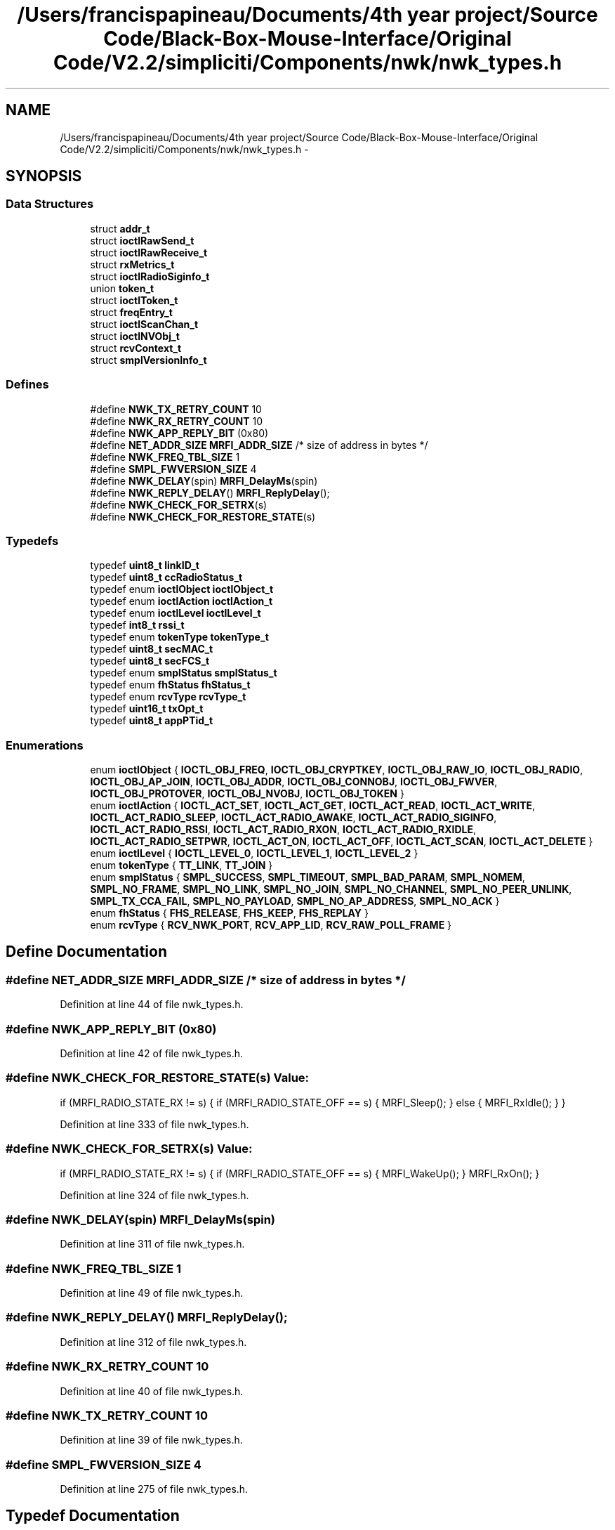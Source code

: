 .TH "/Users/francispapineau/Documents/4th year project/Source Code/Black-Box-Mouse-Interface/Original Code/V2.2/simpliciti/Components/nwk/nwk_types.h" 3 "Sat Jun 22 2013" "Version VER 0.0" "Chronos Ti - Original Firmware" \" -*- nroff -*-
.ad l
.nh
.SH NAME
/Users/francispapineau/Documents/4th year project/Source Code/Black-Box-Mouse-Interface/Original Code/V2.2/simpliciti/Components/nwk/nwk_types.h \- 
.SH SYNOPSIS
.br
.PP
.SS "Data Structures"

.in +1c
.ti -1c
.RI "struct \fBaddr_t\fP"
.br
.ti -1c
.RI "struct \fBioctlRawSend_t\fP"
.br
.ti -1c
.RI "struct \fBioctlRawReceive_t\fP"
.br
.ti -1c
.RI "struct \fBrxMetrics_t\fP"
.br
.ti -1c
.RI "struct \fBioctlRadioSiginfo_t\fP"
.br
.ti -1c
.RI "union \fBtoken_t\fP"
.br
.ti -1c
.RI "struct \fBioctlToken_t\fP"
.br
.ti -1c
.RI "struct \fBfreqEntry_t\fP"
.br
.ti -1c
.RI "struct \fBioctlScanChan_t\fP"
.br
.ti -1c
.RI "struct \fBioctlNVObj_t\fP"
.br
.ti -1c
.RI "struct \fBrcvContext_t\fP"
.br
.ti -1c
.RI "struct \fBsmplVersionInfo_t\fP"
.br
.in -1c
.SS "Defines"

.in +1c
.ti -1c
.RI "#define \fBNWK_TX_RETRY_COUNT\fP   10"
.br
.ti -1c
.RI "#define \fBNWK_RX_RETRY_COUNT\fP   10"
.br
.ti -1c
.RI "#define \fBNWK_APP_REPLY_BIT\fP   (0x80)"
.br
.ti -1c
.RI "#define \fBNET_ADDR_SIZE\fP   \fBMRFI_ADDR_SIZE\fP   /* size of address in bytes */"
.br
.ti -1c
.RI "#define \fBNWK_FREQ_TBL_SIZE\fP   1"
.br
.ti -1c
.RI "#define \fBSMPL_FWVERSION_SIZE\fP   4"
.br
.ti -1c
.RI "#define \fBNWK_DELAY\fP(spin)   \fBMRFI_DelayMs\fP(spin)"
.br
.ti -1c
.RI "#define \fBNWK_REPLY_DELAY\fP()   \fBMRFI_ReplyDelay\fP();"
.br
.ti -1c
.RI "#define \fBNWK_CHECK_FOR_SETRX\fP(s)"
.br
.ti -1c
.RI "#define \fBNWK_CHECK_FOR_RESTORE_STATE\fP(s)"
.br
.in -1c
.SS "Typedefs"

.in +1c
.ti -1c
.RI "typedef \fBuint8_t\fP \fBlinkID_t\fP"
.br
.ti -1c
.RI "typedef \fBuint8_t\fP \fBccRadioStatus_t\fP"
.br
.ti -1c
.RI "typedef enum \fBioctlObject\fP \fBioctlObject_t\fP"
.br
.ti -1c
.RI "typedef enum \fBioctlAction\fP \fBioctlAction_t\fP"
.br
.ti -1c
.RI "typedef enum \fBioctlLevel\fP \fBioctlLevel_t\fP"
.br
.ti -1c
.RI "typedef \fBint8_t\fP \fBrssi_t\fP"
.br
.ti -1c
.RI "typedef enum \fBtokenType\fP \fBtokenType_t\fP"
.br
.ti -1c
.RI "typedef \fBuint8_t\fP \fBsecMAC_t\fP"
.br
.ti -1c
.RI "typedef \fBuint8_t\fP \fBsecFCS_t\fP"
.br
.ti -1c
.RI "typedef enum \fBsmplStatus\fP \fBsmplStatus_t\fP"
.br
.ti -1c
.RI "typedef enum \fBfhStatus\fP \fBfhStatus_t\fP"
.br
.ti -1c
.RI "typedef enum \fBrcvType\fP \fBrcvType_t\fP"
.br
.ti -1c
.RI "typedef \fBuint16_t\fP \fBtxOpt_t\fP"
.br
.ti -1c
.RI "typedef \fBuint8_t\fP \fBappPTid_t\fP"
.br
.in -1c
.SS "Enumerations"

.in +1c
.ti -1c
.RI "enum \fBioctlObject\fP { \fBIOCTL_OBJ_FREQ\fP, \fBIOCTL_OBJ_CRYPTKEY\fP, \fBIOCTL_OBJ_RAW_IO\fP, \fBIOCTL_OBJ_RADIO\fP, \fBIOCTL_OBJ_AP_JOIN\fP, \fBIOCTL_OBJ_ADDR\fP, \fBIOCTL_OBJ_CONNOBJ\fP, \fBIOCTL_OBJ_FWVER\fP, \fBIOCTL_OBJ_PROTOVER\fP, \fBIOCTL_OBJ_NVOBJ\fP, \fBIOCTL_OBJ_TOKEN\fP }"
.br
.ti -1c
.RI "enum \fBioctlAction\fP { \fBIOCTL_ACT_SET\fP, \fBIOCTL_ACT_GET\fP, \fBIOCTL_ACT_READ\fP, \fBIOCTL_ACT_WRITE\fP, \fBIOCTL_ACT_RADIO_SLEEP\fP, \fBIOCTL_ACT_RADIO_AWAKE\fP, \fBIOCTL_ACT_RADIO_SIGINFO\fP, \fBIOCTL_ACT_RADIO_RSSI\fP, \fBIOCTL_ACT_RADIO_RXON\fP, \fBIOCTL_ACT_RADIO_RXIDLE\fP, \fBIOCTL_ACT_RADIO_SETPWR\fP, \fBIOCTL_ACT_ON\fP, \fBIOCTL_ACT_OFF\fP, \fBIOCTL_ACT_SCAN\fP, \fBIOCTL_ACT_DELETE\fP }"
.br
.ti -1c
.RI "enum \fBioctlLevel\fP { \fBIOCTL_LEVEL_0\fP, \fBIOCTL_LEVEL_1\fP, \fBIOCTL_LEVEL_2\fP }"
.br
.ti -1c
.RI "enum \fBtokenType\fP { \fBTT_LINK\fP, \fBTT_JOIN\fP }"
.br
.ti -1c
.RI "enum \fBsmplStatus\fP { \fBSMPL_SUCCESS\fP, \fBSMPL_TIMEOUT\fP, \fBSMPL_BAD_PARAM\fP, \fBSMPL_NOMEM\fP, \fBSMPL_NO_FRAME\fP, \fBSMPL_NO_LINK\fP, \fBSMPL_NO_JOIN\fP, \fBSMPL_NO_CHANNEL\fP, \fBSMPL_NO_PEER_UNLINK\fP, \fBSMPL_TX_CCA_FAIL\fP, \fBSMPL_NO_PAYLOAD\fP, \fBSMPL_NO_AP_ADDRESS\fP, \fBSMPL_NO_ACK\fP }"
.br
.ti -1c
.RI "enum \fBfhStatus\fP { \fBFHS_RELEASE\fP, \fBFHS_KEEP\fP, \fBFHS_REPLAY\fP }"
.br
.ti -1c
.RI "enum \fBrcvType\fP { \fBRCV_NWK_PORT\fP, \fBRCV_APP_LID\fP, \fBRCV_RAW_POLL_FRAME\fP }"
.br
.in -1c
.SH "Define Documentation"
.PP 
.SS "#define \fBNET_ADDR_SIZE\fP   \fBMRFI_ADDR_SIZE\fP   /* size of address in bytes */"
.PP
Definition at line 44 of file nwk_types\&.h\&.
.SS "#define \fBNWK_APP_REPLY_BIT\fP   (0x80)"
.PP
Definition at line 42 of file nwk_types\&.h\&.
.SS "#define \fBNWK_CHECK_FOR_RESTORE_STATE\fP(s)"\fBValue:\fP
.PP
.nf
if (MRFI_RADIO_STATE_RX != s)    \
                                       {                                \
                                         if (MRFI_RADIO_STATE_OFF == s) \
                                         {                              \
                                           MRFI_Sleep();                \
                                         }                              \
                                         else                           \
                                         {                              \
                                           MRFI_RxIdle();               \
                                         }                              \
                                       }
.fi
.PP
Definition at line 333 of file nwk_types\&.h\&.
.SS "#define \fBNWK_CHECK_FOR_SETRX\fP(s)"\fBValue:\fP
.PP
.nf
if (MRFI_RADIO_STATE_RX != s)    \
                                {                                \
                                  if (MRFI_RADIO_STATE_OFF == s) \
                                  {                              \
                                    MRFI_WakeUp();               \
                                  }                              \
                                  MRFI_RxOn();                   \
                                }
.fi
.PP
Definition at line 324 of file nwk_types\&.h\&.
.SS "#define \fBNWK_DELAY\fP(spin)   \fBMRFI_DelayMs\fP(spin)"
.PP
Definition at line 311 of file nwk_types\&.h\&.
.SS "#define \fBNWK_FREQ_TBL_SIZE\fP   1"
.PP
Definition at line 49 of file nwk_types\&.h\&.
.SS "#define \fBNWK_REPLY_DELAY\fP()   \fBMRFI_ReplyDelay\fP();"
.PP
Definition at line 312 of file nwk_types\&.h\&.
.SS "#define \fBNWK_RX_RETRY_COUNT\fP   10"
.PP
Definition at line 40 of file nwk_types\&.h\&.
.SS "#define \fBNWK_TX_RETRY_COUNT\fP   10"
.PP
Definition at line 39 of file nwk_types\&.h\&.
.SS "#define \fBSMPL_FWVERSION_SIZE\fP   4"
.PP
Definition at line 275 of file nwk_types\&.h\&.
.SH "Typedef Documentation"
.PP 
.SS "typedef \fBuint8_t\fP \fBappPTid_t\fP"
.PP
Definition at line 289 of file nwk_types\&.h\&.
.SS "typedef \fBuint8_t\fP \fBccRadioStatus_t\fP"
.PP
Definition at line 58 of file nwk_types\&.h\&.
.SS "typedef enum \fBfhStatus\fP \fBfhStatus_t\fP"
.PP
Definition at line 248 of file nwk_types\&.h\&.
.SS "typedef enum \fBioctlAction\fP \fBioctlAction_t\fP"
.PP
Definition at line 98 of file nwk_types\&.h\&.
.SS "typedef enum \fBioctlLevel\fP \fBioctlLevel_t\fP"
.PP
Definition at line 107 of file nwk_types\&.h\&.
.SS "typedef enum \fBioctlObject\fP \fBioctlObject_t\fP"
.PP
Definition at line 97 of file nwk_types\&.h\&.
.SS "typedef \fBuint8_t\fP \fBlinkID_t\fP"
.PP
Definition at line 57 of file nwk_types\&.h\&.
.SS "typedef enum \fBrcvType\fP \fBrcvType_t\fP"
.PP
Definition at line 258 of file nwk_types\&.h\&.
.SS "typedef \fBint8_t\fP \fBrssi_t\fP"
.PP
Definition at line 129 of file nwk_types\&.h\&.
.SS "typedef \fBuint8_t\fP \fBsecFCS_t\fP"
.PP
Definition at line 184 of file nwk_types\&.h\&.
.SS "typedef \fBuint8_t\fP \fBsecMAC_t\fP"
.PP
Definition at line 183 of file nwk_types\&.h\&.
.SS "typedef enum \fBsmplStatus\fP \fBsmplStatus_t\fP"
.PP
Definition at line 238 of file nwk_types\&.h\&.
.SS "typedef enum \fBtokenType\fP \fBtokenType_t\fP"
.PP
Definition at line 151 of file nwk_types\&.h\&.
.SS "typedef \fBuint16_t\fP \fBtxOpt_t\fP"
.PP
Definition at line 261 of file nwk_types\&.h\&.
.SH "Enumeration Type Documentation"
.PP 
.SS "enum \fBfhStatus\fP"
.PP
\fBEnumerator: \fP
.in +1c
.TP
\fB\fIFHS_RELEASE \fP\fP
.TP
\fB\fIFHS_KEEP \fP\fP
.TP
\fB\fIFHS_REPLAY \fP\fP

.PP
Definition at line 241 of file nwk_types\&.h\&.
.SS "enum \fBioctlAction\fP"
.PP
\fBEnumerator: \fP
.in +1c
.TP
\fB\fIIOCTL_ACT_SET \fP\fP
.TP
\fB\fIIOCTL_ACT_GET \fP\fP
.TP
\fB\fIIOCTL_ACT_READ \fP\fP
.TP
\fB\fIIOCTL_ACT_WRITE \fP\fP
.TP
\fB\fIIOCTL_ACT_RADIO_SLEEP \fP\fP
.TP
\fB\fIIOCTL_ACT_RADIO_AWAKE \fP\fP
.TP
\fB\fIIOCTL_ACT_RADIO_SIGINFO \fP\fP
.TP
\fB\fIIOCTL_ACT_RADIO_RSSI \fP\fP
.TP
\fB\fIIOCTL_ACT_RADIO_RXON \fP\fP
.TP
\fB\fIIOCTL_ACT_RADIO_RXIDLE \fP\fP
.TP
\fB\fIIOCTL_ACT_RADIO_SETPWR \fP\fP
.TP
\fB\fIIOCTL_ACT_ON \fP\fP
.TP
\fB\fIIOCTL_ACT_OFF \fP\fP
.TP
\fB\fIIOCTL_ACT_SCAN \fP\fP
.TP
\fB\fIIOCTL_ACT_DELETE \fP\fP

.PP
Definition at line 79 of file nwk_types\&.h\&.
.SS "enum \fBioctlLevel\fP"
.PP
\fBEnumerator: \fP
.in +1c
.TP
\fB\fIIOCTL_LEVEL_0 \fP\fP
.TP
\fB\fIIOCTL_LEVEL_1 \fP\fP
.TP
\fB\fIIOCTL_LEVEL_2 \fP\fP

.PP
Definition at line 100 of file nwk_types\&.h\&.
.SS "enum \fBioctlObject\fP"
.PP
\fBEnumerator: \fP
.in +1c
.TP
\fB\fIIOCTL_OBJ_FREQ \fP\fP
.TP
\fB\fIIOCTL_OBJ_CRYPTKEY \fP\fP
.TP
\fB\fIIOCTL_OBJ_RAW_IO \fP\fP
.TP
\fB\fIIOCTL_OBJ_RADIO \fP\fP
.TP
\fB\fIIOCTL_OBJ_AP_JOIN \fP\fP
.TP
\fB\fIIOCTL_OBJ_ADDR \fP\fP
.TP
\fB\fIIOCTL_OBJ_CONNOBJ \fP\fP
.TP
\fB\fIIOCTL_OBJ_FWVER \fP\fP
.TP
\fB\fIIOCTL_OBJ_PROTOVER \fP\fP
.TP
\fB\fIIOCTL_OBJ_NVOBJ \fP\fP
.TP
\fB\fIIOCTL_OBJ_TOKEN \fP\fP

.PP
Definition at line 65 of file nwk_types\&.h\&.
.SS "enum \fBrcvType\fP"
.PP
\fBEnumerator: \fP
.in +1c
.TP
\fB\fIRCV_NWK_PORT \fP\fP
.TP
\fB\fIRCV_APP_LID \fP\fP
.TP
\fB\fIRCV_RAW_POLL_FRAME \fP\fP

.PP
Definition at line 251 of file nwk_types\&.h\&.
.SS "enum \fBsmplStatus\fP"
.PP
\fBEnumerator: \fP
.in +1c
.TP
\fB\fISMPL_SUCCESS \fP\fP
.TP
\fB\fISMPL_TIMEOUT \fP\fP
.TP
\fB\fISMPL_BAD_PARAM \fP\fP
.TP
\fB\fISMPL_NOMEM \fP\fP
.TP
\fB\fISMPL_NO_FRAME \fP\fP
.TP
\fB\fISMPL_NO_LINK \fP\fP
.TP
\fB\fISMPL_NO_JOIN \fP\fP
.TP
\fB\fISMPL_NO_CHANNEL \fP\fP
.TP
\fB\fISMPL_NO_PEER_UNLINK \fP\fP
.TP
\fB\fISMPL_TX_CCA_FAIL \fP\fP
.TP
\fB\fISMPL_NO_PAYLOAD \fP\fP
.TP
\fB\fISMPL_NO_AP_ADDRESS \fP\fP
.TP
\fB\fISMPL_NO_ACK \fP\fP

.PP
Definition at line 222 of file nwk_types\&.h\&.
.SS "enum \fBtokenType\fP"
.PP
\fBEnumerator: \fP
.in +1c
.TP
\fB\fITT_LINK \fP\fP
.TP
\fB\fITT_JOIN \fP\fP

.PP
Definition at line 145 of file nwk_types\&.h\&.
.SH "Author"
.PP 
Generated automatically by Doxygen for Chronos Ti - Original Firmware from the source code\&.

